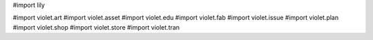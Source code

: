 #\import lily

#\import violet.art
#\import violet.asset
#\import violet.edu
#\import violet.fab
#\import violet.issue
#\import violet.plan
#\import violet.shop
#\import violet.store
#\import violet.tran
